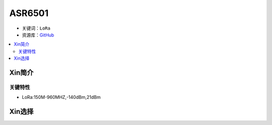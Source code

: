 
.. _asr6501:

ASR6501
========

* 关键词：``LoRa``
* 资源库：`GitHub <https://github.com/SoCXin/ASR6501>`_

.. contents::
    :local:

Xin简介
-----------



关键特性
~~~~~~~~~~~~~~

* LoRa:150M-960MHZ,-140dBm,21dBm

Xin选择
-----------
